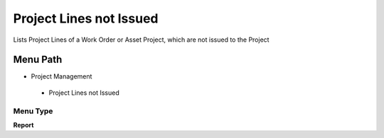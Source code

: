 
.. _functional-guide/menu/projectlinesnotissued:

========================
Project Lines not Issued
========================

Lists Project Lines of a Work Order or Asset Project, which are not issued to the Project

Menu Path
=========


* Project Management

 * Project Lines not Issued

Menu Type
---------
\ **Report**\ 

